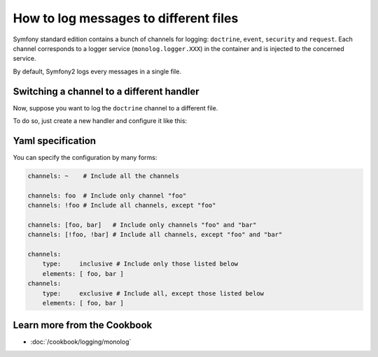 .. index::
   single: Logging

How to log messages to different files
======================================

Symfony standard edition contains a bunch of channels for logging: ``doctrine``,
``event``, ``security`` and ``request``. Each channel corresponds to a logger
service (``monolog.logger.XXX``) in the container and is injected to the
concerned service.

By default, Symfony2 logs every messages in a single file.

Switching a channel to a different handler
------------------------------------------

Now, suppose you want to log the ``doctrine`` channel to a different file.

To do so, just create a new handler and configure it like this:

.. configuration-block::

    .. code-block:: yaml

        monolog:
            handlers:
                main:
                    type: stream
                    path: /var/log/symfony.log
                    channels: !doctrine
                doctrine:
                    type: stream
                    path: /var/log/doctrine.log
                    channels: doctrine

    .. code-block:: xml

        <monolog:config>
            <monolog:handlers>
                <monolog:handler name="main" type="stream" path="/var/log/symfony.log">
                    <monolog:channels>
                        <type>exclusive</type>
                        <channel>doctrine</channel>
                    </monolog:channels>
                </monolog:handler>

                <monolog:handler name="doctrine" type="stream" path="/var/log/doctrine.log" />
                    <monolog:channels>
                        <type>inclusive</type>
                        <channel>doctrine</channel>
                    </monolog:channels>
                </monolog:handler>
            </monolog:handlers>
        </monolog:config>

Yaml specification
------------------

You can specify the configuration by many forms:

.. code-block:: yaml

    channels: ~    # Include all the channels

    channels: foo  # Include only channel "foo"
    channels: !foo # Include all channels, except "foo"

    channels: [foo, bar]   # Include only channels "foo" and "bar"
    channels: [!foo, !bar] # Include all channels, except "foo" and "bar"

    channels:
        type:     inclusive # Include only those listed below
        elements: [ foo, bar ]
    channels:
        type:     exclusive # Include all, except those listed below
        elements: [ foo, bar ]


Learn more from the Cookbook
----------------------------

* :doc:`/cookbook/logging/monolog`
